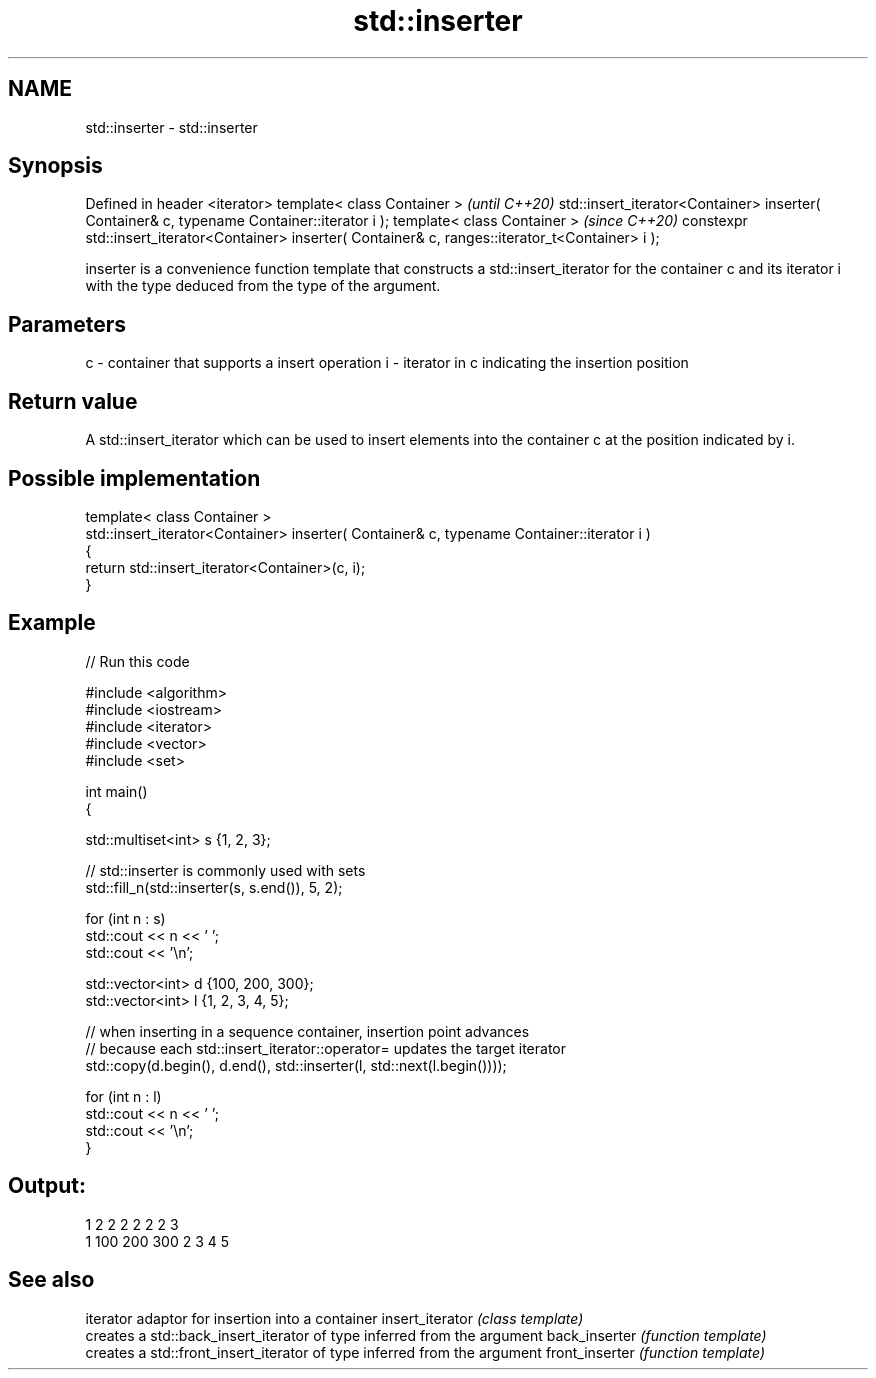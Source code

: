 .TH std::inserter 3 "2020.03.24" "http://cppreference.com" "C++ Standard Libary"
.SH NAME
std::inserter \- std::inserter

.SH Synopsis

Defined in header <iterator>
template< class Container >                                                                           \fI(until C++20)\fP
std::insert_iterator<Container> inserter( Container& c, typename Container::iterator i );
template< class Container >                                                                           \fI(since C++20)\fP
constexpr std::insert_iterator<Container> inserter( Container& c, ranges::iterator_t<Container> i );

inserter is a convenience function template that constructs a std::insert_iterator for the container c and its iterator i with the type deduced from the type of the argument.

.SH Parameters


c - container that supports a insert operation
i - iterator in c indicating the insertion position


.SH Return value

A std::insert_iterator which can be used to insert elements into the container c at the position indicated by i.

.SH Possible implementation



  template< class Container >
  std::insert_iterator<Container> inserter( Container& c, typename Container::iterator i )
  {
      return std::insert_iterator<Container>(c, i);
  }



.SH Example


// Run this code

  #include <algorithm>
  #include <iostream>
  #include <iterator>
  #include <vector>
  #include <set>

  int main()
  {

      std::multiset<int> s {1, 2, 3};

      // std::inserter is commonly used with sets
      std::fill_n(std::inserter(s, s.end()), 5, 2);

      for (int n : s)
          std::cout << n << ' ';
      std::cout << '\\n';

      std::vector<int> d {100, 200, 300};
      std::vector<int> l {1, 2, 3, 4, 5};

      // when inserting in a sequence container, insertion point advances
      // because each std::insert_iterator::operator= updates the target iterator
      std::copy(d.begin(), d.end(), std::inserter(l, std::next(l.begin())));

      for (int n : l)
          std::cout << n << ' ';
      std::cout << '\\n';
  }

.SH Output:

  1 2 2 2 2 2 2 3
  1 100 200 300 2 3 4 5


.SH See also


                iterator adaptor for insertion into a container
insert_iterator \fI(class template)\fP
                creates a std::back_insert_iterator of type inferred from the argument
back_inserter   \fI(function template)\fP
                creates a std::front_insert_iterator of type inferred from the argument
front_inserter  \fI(function template)\fP




